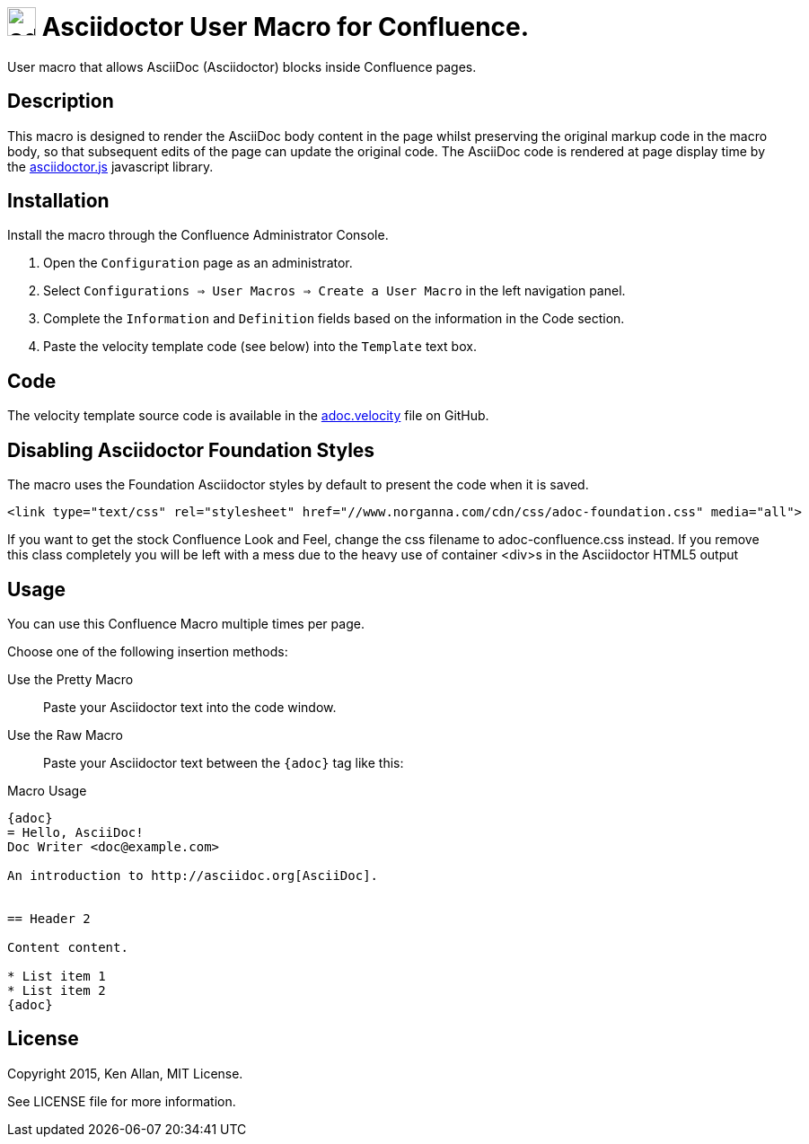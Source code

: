 = image:https://raw.githubusercontent.com/norganna/adoc-usermacro/master/adoc.png["adoc-usermacro",height=32] Asciidoctor User Macro for Confluence.

User macro that allows AsciiDoc (Asciidoctor) blocks inside Confluence pages.

== Description

This macro is designed to render the AsciiDoc body content in the page whilst preserving the original markup code in the macro body, so that subsequent edits of the page can update the original code.
The AsciiDoc code is rendered at page display time by the https://github.com/asciidoctor/asciidoctor.js[asciidoctor.js] javascript library.

== Installation

Install the macro through the Confluence Administrator Console.

. Open the `Configuration` page as an administrator.
. Select `Configurations => User Macros => Create a User Macro` in the left navigation panel.
. Complete the `Information` and `Definition` fields based on the information in the Code section.
. Paste the velocity template code (see below) into the `Template` text box.

== Code

The velocity template source code is available in the https://github.com/norganna/adoc-usermacro/blob/master/adoc.velocity[adoc.velocity] file on GitHub.

== Disabling Asciidoctor Foundation Styles

The macro uses the Foundation Asciidoctor styles by default to present the code when it is saved.

  <link type="text/css" rel="stylesheet" href="//www.norganna.com/cdn/css/adoc-foundation.css" media="all">

If you want to get the stock Confluence Look and Feel, change the css filename to adoc-confluence.css instead. If you remove this class completely you will be left with a mess due to the heavy use of container <div>s in the Asciidoctor HTML5 output

== Usage

You can use this Confluence Macro multiple times per page.

Choose one of the following insertion methods:

Use the Pretty Macro::
  Paste your Asciidoctor text into the code window.
Use the Raw Macro::
  Paste your Asciidoctor text between the `{adoc}` tag like this:

.Macro Usage
[source,asciidoc]
----
{adoc}
= Hello, AsciiDoc!
Doc Writer <doc@example.com>

An introduction to http://asciidoc.org[AsciiDoc].


== Header 2

Content content.

* List item 1
* List item 2
{adoc}
----


== License

Copyright 2015, Ken Allan, MIT License.

See LICENSE file for more information.
